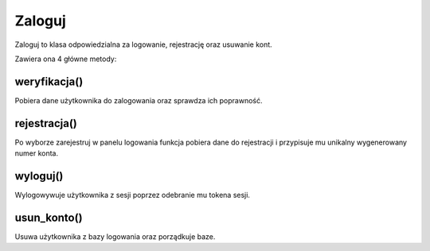 Zaloguj 
=============
Zaloguj to klasa odpowiedzialna za logowanie, rejestrację oraz usuwanie kont.

.. code-block:: c++
    :linenos:

    class Zaloguj
    {
        string token;
        string baza;

    public:
        Zaloguj();
        
        string weryfikacja(string, string);
        string rejestracja(string, string, string, string);
        string wyloguj(string);
        bool usun_konto(string, string);

        string generuj_nr_konta();
        bool sprawdz_czy_w_bazie(string);
        void zapisz_do_bazy(string, string, string);
        void konfiguracja_bazy(string, string, string,string);
    };

Zawiera ona 4 główne metody:

weryfikacja()
^^^^^^^^^^^^^^
Pobiera dane użytkownika do zalogowania oraz sprawdza ich poprawność.

rejestracja()
^^^^^^^^^^^^^^
Po wyborze zarejestruj w panelu logowania funkcja pobiera dane do rejestracji i przypisuje mu unikalny wygenerowany numer konta.

wyloguj()
^^^^^^^^^^^^^^
Wylogowywuje użytkownika z sesji poprzez odebranie mu tokena sesji.

usun_konto()
^^^^^^^^^^^^^^   
Usuwa użytkownika z bazy logowania oraz porządkuje baze.